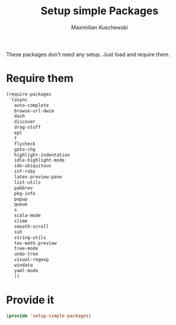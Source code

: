#+TITLE: Setup simple Packages
#+DESCRIPTION: Load 'simple' packages that don't require any setup
#+AUTHOR: Maximilian Kuschewski
#+PROPERTY: my-file-type emacs-config

These packages don't need any setup. Just load and require them.
* Require them
#+begin_src emacs-lisp
  (require-packages
   '(async
     auto-complete
     browse-url-dwim
     dash
     discover
     drag-stuff
     epl
     f
     flycheck
     goto-chg
     highlight-indentation
     idle-highlight-mode
     ido-ubiquitous
     inf-ruby
     latex-preview-pane
     list-utils
     pabbrev
     pkg-info
     popup
     queue
     s
     scala-mode
     slime
     smooth-scroll
     ssh
     string-utils
     tex-math-preview
     tree-mode
     undo-tree
     visual-regexp
     windata
     yaml-mode
     ))
#+end_src


* Provide it
#+begin_src emacs-lisp
(provide 'setup-simple-packages)
#+end_src
